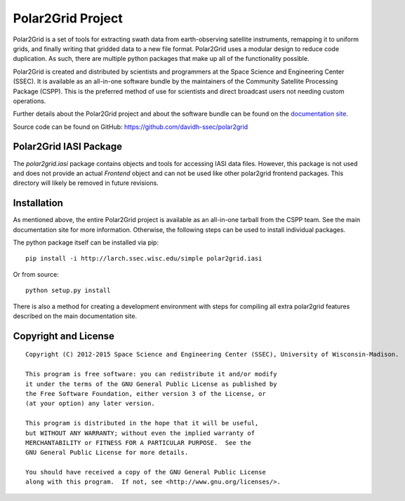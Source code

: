 Polar2Grid Project
==================

Polar2Grid is a set of tools for extracting swath data from earth-observing satellite instruments,
remapping it to uniform grids, and finally writing that gridded data to a new file format. Polar2Grid uses
a modular design to reduce code duplication. As such, there are multiple python packages that make up all of the
functionality possible.

Polar2Grid is created and distributed by scientists and programmers at the Space Science and Engineering Center (SSEC).
It is available as an all-in-one software bundle by the maintainers of the Community Satellite Processing
Package (CSPP). This is the preferred method of use for scientists and direct broadcast users not needing custom
operations.

Further details about the Polar2Grid project and about the software bundle
can be found on the `documentation site <http://www.ssec.wisc.edu/software/polar2grid/>`_.

Source code can be found on GitHub: https://github.com/davidh-ssec/polar2grid

Polar2Grid IASI Package
-----------------------

The `polar2grid.iasi` package contains objects and tools for accessing IASI data files. However, this package is
not used and does not provide an actual `Frontend` object and can not be used like other polar2grid frontend packages.
This directory will likely be removed in future revisions.

Installation
------------

As mentioned above, the entire Polar2Grid project is available as an all-in-one tarball from the CSPP team. See the
main documentation site for more information. Otherwise, the following steps can be used to install individual packages.

The python package itself can be installed via pip::

    pip install -i http://larch.ssec.wisc.edu/simple polar2grid.iasi

Or from source::

    python setup.py install

There is also a method for creating a development environment with steps for compiling all extra polar2grid features
described on the main documentation site.

Copyright and License
---------------------

::

    Copyright (C) 2012-2015 Space Science and Engineering Center (SSEC), University of Wisconsin-Madison.

    This program is free software: you can redistribute it and/or modify
    it under the terms of the GNU General Public License as published by
    the Free Software Foundation, either version 3 of the License, or
    (at your option) any later version.

    This program is distributed in the hope that it will be useful,
    but WITHOUT ANY WARRANTY; without even the implied warranty of
    MERCHANTABILITY or FITNESS FOR A PARTICULAR PURPOSE.  See the
    GNU General Public License for more details.

    You should have received a copy of the GNU General Public License
    along with this program.  If not, see <http://www.gnu.org/licenses/>.

